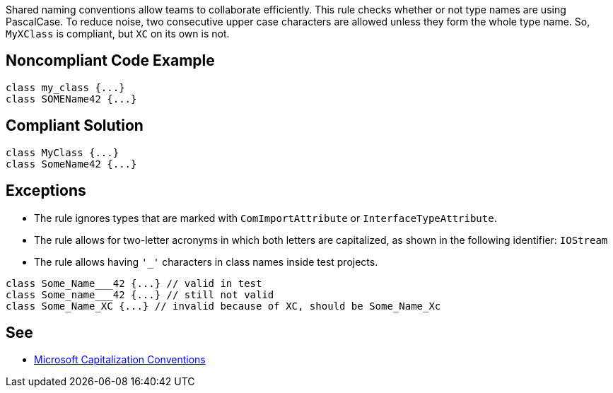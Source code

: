 Shared naming conventions allow teams to collaborate efficiently. This rule checks whether or not type names are using PascalCase. To reduce noise, two consecutive upper case characters are allowed unless they form the whole type name. So, ``++MyXClass++`` is compliant, but ``++XC++`` on its own is not.

== Noncompliant Code Example

----
class my_class {...}
class SOMEName42 {...}
----

== Compliant Solution

----
class MyClass {...}
class SomeName42 {...}
----

== Exceptions

* The rule ignores types that are marked with ``++ComImportAttribute++`` or ``++InterfaceTypeAttribute++``. 
* The rule allows for two-letter acronyms in which both letters are capitalized, as shown in the following identifier: ``++IOStream++``
* The rule allows having ``++'_'++`` characters in class names inside test projects.

----
class Some_Name___42 {...} // valid in test
class Some_name___42 {...} // still not valid
class Some_Name_XC {...} // invalid because of XC, should be Some_Name_Xc
----

== See

* https://docs.microsoft.com/en-us/dotnet/standard/design-guidelines/capitalization-conventions[Microsoft Capitalization Conventions]
